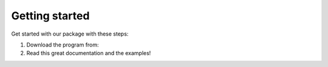 Getting started
===============

Get started with our package with these steps:

1. Download the program from: 
2. Read this great documentation and the examples!
